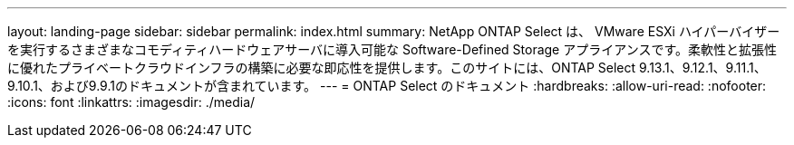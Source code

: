 ---
layout: landing-page 
sidebar: sidebar 
permalink: index.html 
summary: NetApp ONTAP Select は、 VMware ESXi ハイパーバイザーを実行するさまざまなコモディティハードウェアサーバに導入可能な Software-Defined Storage アプライアンスです。柔軟性と拡張性に優れたプライベートクラウドインフラの構築に必要な即応性を提供します。このサイトには、ONTAP Select 9.13.1、9.12.1、9.11.1、9.10.1、および9.9.1のドキュメントが含まれています。 
---
= ONTAP Select のドキュメント
:hardbreaks:
:allow-uri-read: 
:nofooter: 
:icons: font
:linkattrs: 
:imagesdir: ./media/


